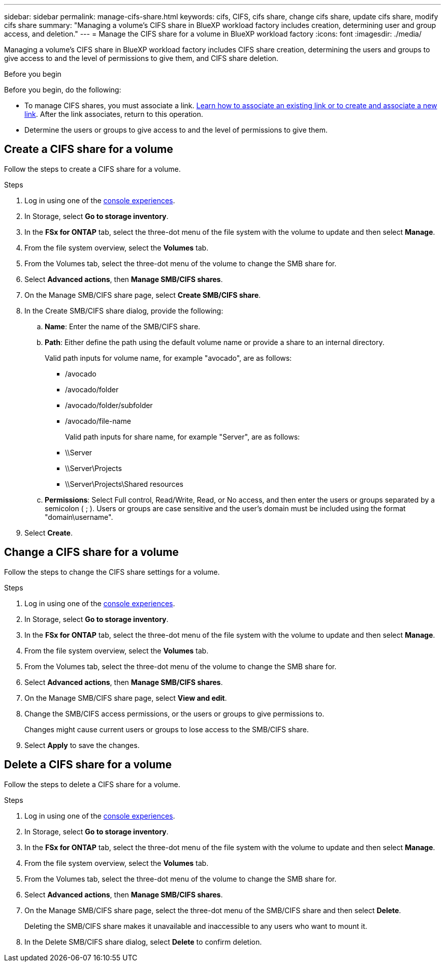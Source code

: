 ---
sidebar: sidebar
permalink: manage-cifs-share.html
keywords: cifs, CIFS, cifs share, change cifs share, update cifs share, modify cifs share
summary: "Managing a volume's CIFS share in BlueXP workload factory includes creation, determining user and group access, and deletion." 
---
= Manage the CIFS share for a volume in BlueXP workload factory
:icons: font
:imagesdir: ./media/

[.lead]
Managing a volume's CIFS share in BlueXP workload factory includes CIFS share creation, determining the users and groups to give access to and the level of permissions to give them, and CIFS share deletion.

.Before you begin
Before you begin, do the following: 

* To manage CIFS shares, you must associate a link. link:https://docs.netapp.com/us-en/workload-fsx-ontap/create-link.html[Learn how to associate an existing link or to create and associate a new link]. After the link associates, return to this operation. 
* Determine the users or groups to give access to and the level of permissions to give them. 

== Create a CIFS share for a volume
Follow the steps to create a CIFS share for a volume. 

.Steps
. Log in using one of the link:https://docs.netapp.com/us-en/workload-setup-admin/console-experiences.html[console experiences^].
. In Storage, select *Go to storage inventory*.
. In the *FSx for ONTAP* tab, select the three-dot menu of the file system with the volume to update and then select *Manage*.
. From the file system overview, select the *Volumes* tab. 
. From the Volumes tab, select the three-dot menu of the volume to change the SMB share for. 
. Select *Advanced actions*, then *Manage SMB/CIFS shares*. 
. On the Manage SMB/CIFS share page, select *Create SMB/CIFS share*.
. In the Create SMB/CIFS share dialog, provide the following: 
.. *Name*: Enter the name of the SMB/CIFS share.
.. *Path*: Either define the path using the default volume name or provide a share to an internal directory. 
+
Valid path inputs for volume name, for example "avocado", are as follows:
+
** /avocado
** /avocado/folder
** /avocado/folder/subfolder
** /avocado/file-name
+
Valid path inputs for share name, for example "Server", are as follows:

** \\Server
** \\Server\Projects
** \\Server\Projects\Shared resources
.. *Permissions*: Select Full control, Read/Write, Read, or No access, and then enter the users or groups separated by a semicolon ( ; ). Users or groups are case sensitive and the user's domain must be included using the format "domain\username".  
. Select *Create*. 

== Change a CIFS share for a volume
Follow the steps to change the CIFS share settings for a volume.

.Steps
. Log in using one of the link:https://docs.netapp.com/us-en/workload-setup-admin/console-experiences.html[console experiences^].
. In Storage, select *Go to storage inventory*.
. In the *FSx for ONTAP* tab, select the three-dot menu of the file system with the volume to update and then select *Manage*.
. From the file system overview, select the *Volumes* tab. 
. From the Volumes tab, select the three-dot menu of the volume to change the SMB share for. 
. Select *Advanced actions*, then *Manage SMB/CIFS shares*. 
. On the Manage SMB/CIFS share page, select *View and edit*.
. Change the SMB/CIFS access permissions, or the users or groups to give permissions to. 
+
Changes might cause current users or groups to lose access to the SMB/CIFS share.
. Select *Apply* to save the changes.

== Delete a CIFS share for a volume
Follow the steps to delete a CIFS share for a volume.

.Steps
. Log in using one of the link:https://docs.netapp.com/us-en/workload-setup-admin/console-experiences.html[console experiences^].
. In Storage, select *Go to storage inventory*.
. In the *FSx for ONTAP* tab, select the three-dot menu of the file system with the volume to update and then select *Manage*.
. From the file system overview, select the *Volumes* tab. 
. From the Volumes tab, select the three-dot menu of the volume to change the SMB share for. 
. Select *Advanced actions*, then *Manage SMB/CIFS shares*. 
. On the Manage SMB/CIFS share page, select the three-dot menu of the SMB/CIFS share and then select *Delete*. 
+
Deleting the SMB/CIFS share makes it unavailable and inaccessible to any users who want to mount it.
. In the Delete SMB/CIFS share dialog, select *Delete* to confirm deletion.